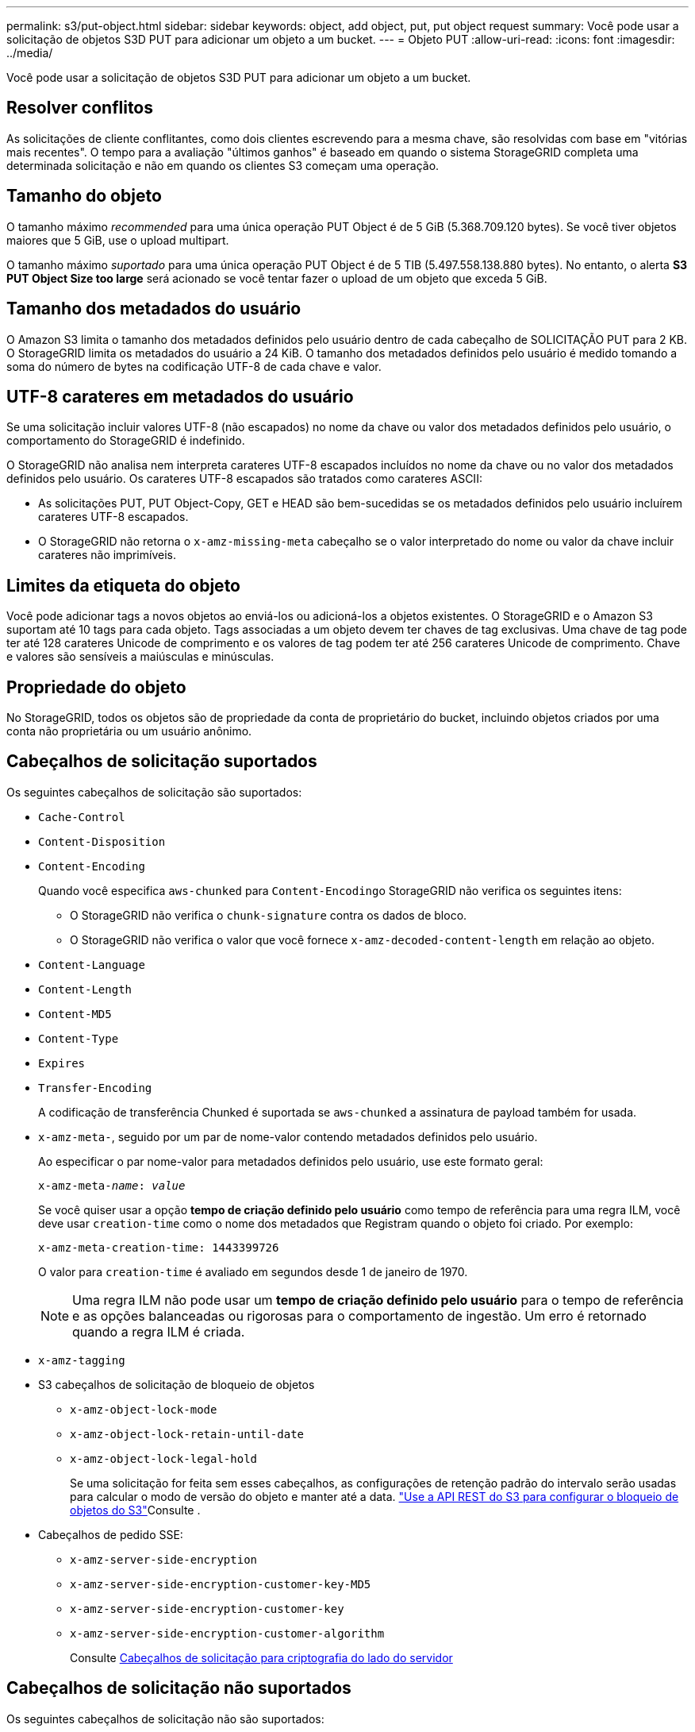 ---
permalink: s3/put-object.html 
sidebar: sidebar 
keywords: object, add object, put, put object request 
summary: Você pode usar a solicitação de objetos S3D PUT para adicionar um objeto a um bucket. 
---
= Objeto PUT
:allow-uri-read: 
:icons: font
:imagesdir: ../media/


[role="lead"]
Você pode usar a solicitação de objetos S3D PUT para adicionar um objeto a um bucket.



== Resolver conflitos

As solicitações de cliente conflitantes, como dois clientes escrevendo para a mesma chave, são resolvidas com base em "vitórias mais recentes". O tempo para a avaliação "últimos ganhos" é baseado em quando o sistema StorageGRID completa uma determinada solicitação e não em quando os clientes S3 começam uma operação.



== Tamanho do objeto

O tamanho máximo _recommended_ para uma única operação PUT Object é de 5 GiB (5.368.709.120 bytes). Se você tiver objetos maiores que 5 GiB, use o upload multipart.

O tamanho máximo _suportado_ para uma única operação PUT Object é de 5 TIB (5.497.558.138.880 bytes). No entanto, o alerta *S3 PUT Object Size too large* será acionado se você tentar fazer o upload de um objeto que exceda 5 GiB.



== Tamanho dos metadados do usuário

O Amazon S3 limita o tamanho dos metadados definidos pelo usuário dentro de cada cabeçalho de SOLICITAÇÃO PUT para 2 KB. O StorageGRID limita os metadados do usuário a 24 KiB. O tamanho dos metadados definidos pelo usuário é medido tomando a soma do número de bytes na codificação UTF-8 de cada chave e valor.



== UTF-8 carateres em metadados do usuário

Se uma solicitação incluir valores UTF-8 (não escapados) no nome da chave ou valor dos metadados definidos pelo usuário, o comportamento do StorageGRID é indefinido.

O StorageGRID não analisa nem interpreta carateres UTF-8 escapados incluídos no nome da chave ou no valor dos metadados definidos pelo usuário. Os carateres UTF-8 escapados são tratados como carateres ASCII:

* As solicitações PUT, PUT Object-Copy, GET e HEAD são bem-sucedidas se os metadados definidos pelo usuário incluírem carateres UTF-8 escapados.
* O StorageGRID não retorna o `x-amz-missing-meta` cabeçalho se o valor interpretado do nome ou valor da chave incluir carateres não imprimíveis.




== Limites da etiqueta do objeto

Você pode adicionar tags a novos objetos ao enviá-los ou adicioná-los a objetos existentes. O StorageGRID e o Amazon S3 suportam até 10 tags para cada objeto. Tags associadas a um objeto devem ter chaves de tag exclusivas. Uma chave de tag pode ter até 128 carateres Unicode de comprimento e os valores de tag podem ter até 256 carateres Unicode de comprimento. Chave e valores são sensíveis a maiúsculas e minúsculas.



== Propriedade do objeto

No StorageGRID, todos os objetos são de propriedade da conta de proprietário do bucket, incluindo objetos criados por uma conta não proprietária ou um usuário anônimo.



== Cabeçalhos de solicitação suportados

Os seguintes cabeçalhos de solicitação são suportados:

* `Cache-Control`
* `Content-Disposition`
* `Content-Encoding`
+
Quando você especifica `aws-chunked` para ``Content-Encoding``o StorageGRID não verifica os seguintes itens:

+
** O StorageGRID não verifica o `chunk-signature` contra os dados de bloco.
** O StorageGRID não verifica o valor que você fornece `x-amz-decoded-content-length` em relação ao objeto.


* `Content-Language`
* `Content-Length`
* `Content-MD5`
* `Content-Type`
* `Expires`
* `Transfer-Encoding`
+
A codificação de transferência Chunked é suportada se `aws-chunked` a assinatura de payload também for usada.

* `x-amz-meta-`, seguido por um par de nome-valor contendo metadados definidos pelo usuário.
+
Ao especificar o par nome-valor para metadados definidos pelo usuário, use este formato geral:

+
[listing, subs="specialcharacters,quotes"]
----
x-amz-meta-_name_: _value_
----
+
Se você quiser usar a opção *tempo de criação definido pelo usuário* como tempo de referência para uma regra ILM, você deve usar `creation-time` como o nome dos metadados que Registram quando o objeto foi criado. Por exemplo:

+
[listing]
----
x-amz-meta-creation-time: 1443399726
----
+
O valor para `creation-time` é avaliado em segundos desde 1 de janeiro de 1970.

+

NOTE: Uma regra ILM não pode usar um *tempo de criação definido pelo usuário* para o tempo de referência e as opções balanceadas ou rigorosas para o comportamento de ingestão. Um erro é retornado quando a regra ILM é criada.

* `x-amz-tagging`
* S3 cabeçalhos de solicitação de bloqueio de objetos
+
** `x-amz-object-lock-mode`
** `x-amz-object-lock-retain-until-date`
** `x-amz-object-lock-legal-hold`
+
Se uma solicitação for feita sem esses cabeçalhos, as configurações de retenção padrão do intervalo serão usadas para calcular o modo de versão do objeto e manter até a data. link:../s3/use-s3-api-for-s3-object-lock.html["Use a API REST do S3 para configurar o bloqueio de objetos do S3"]Consulte .



* Cabeçalhos de pedido SSE:
+
** `x-amz-server-side-encryption`
** `x-amz-server-side-encryption-customer-key-MD5`
** `x-amz-server-side-encryption-customer-key`
** `x-amz-server-side-encryption-customer-algorithm`
+
Consulte <<Cabeçalhos de solicitação para criptografia do lado do servidor>>







== Cabeçalhos de solicitação não suportados

Os seguintes cabeçalhos de solicitação não são suportados:

* O `x-amz-acl` cabeçalho da solicitação não é suportado.
* O `x-amz-website-redirect-location` cabeçalho da solicitação não é suportado e retorna `XNotImplemented`.




== Opções de classe de armazenamento

O `x-amz-storage-class` cabeçalho da solicitação é suportado. O valor enviado para `x-amz-storage-class` afeta a forma como o StorageGRID protege os dados de objetos durante a ingestão e não quantas cópias persistentes do objeto são armazenadas no sistema StorageGRID (que é determinado pelo ILM).

Se a regra ILM que corresponde a um objeto ingerido usar a opção estrita para comportamento de ingestão, o `x-amz-storage-class` cabeçalho não terá efeito.

Os seguintes valores podem ser usados para `x-amz-storage-class`:

* `STANDARD` (Predefinição)
+
** * Commit duplo*: Se a regra ILM especificar a opção de commit duplo para o comportamento de ingestão, assim que um objeto é ingerido, uma segunda cópia desse objeto é criada e distribuída para um nó de armazenamento diferente (commit duplo). Quando o ILM é avaliado, o StorageGRID determina se essas cópias provisórias iniciais satisfazem as instruções de colocação na regra. Caso contrário, novas cópias de objetos podem precisar ser feitas em locais diferentes e as cópias provisórias iniciais podem precisar ser excluídas.
** *Balanced*: Se a regra ILM especificar a opção Balanced e o StorageGRID não puder fazer imediatamente todas as cópias especificadas na regra, o StorageGRID fará duas cópias provisórias em diferentes nós de storage.
+
Se o StorageGRID puder criar imediatamente todas as cópias de objeto especificadas na regra ILM (colocação síncrona), `x-amz-storage-class` o cabeçalho não terá efeito.



* `REDUCED_REDUNDANCY`
+
** *Commit duplo*: Se a regra ILM especificar a opção de commit duplo para o comportamento de ingestão, o StorageGRID cria uma única cópia provisória à medida que o objeto é ingerido (commit único).
** *Balanced*: Se a regra ILM especificar a opção Balanced, o StorageGRID fará uma única cópia provisória somente se o sistema não puder fazer imediatamente todas as cópias especificadas na regra. Se o StorageGRID puder executar o posicionamento síncrono, este cabeçalho não terá efeito. A `REDUCED_REDUNDANCY` opção é melhor usada quando a regra ILM que corresponde ao objeto cria uma única cópia replicada. Neste caso, o uso `REDUCED_REDUNDANCY` elimina a criação e exclusão desnecessárias de uma cópia de objeto extra para cada operação de ingestão.


+
A utilização da `REDUCED_REDUNDANCY` opção não é recomendada noutras circunstâncias. `REDUCED_REDUNDANCY` aumenta o risco de perda de dados do objeto durante a ingestão. Por exemplo, você pode perder dados se a única cópia for inicialmente armazenada em um nó de armazenamento que falha antes que a avaliação ILM possa ocorrer.




IMPORTANT: Ter apenas uma cópia replicada para qualquer período de tempo coloca os dados em risco de perda permanente. Se houver apenas uma cópia replicada de um objeto, esse objeto será perdido se um nó de armazenamento falhar ou tiver um erro significativo. Você também perde temporariamente o acesso ao objeto durante procedimentos de manutenção, como atualizações.

Especificar `REDUCED_REDUNDANCY` apenas afeta quantas cópias são criadas quando um objeto é ingerido pela primeira vez. Ele não afeta quantas cópias do objeto são feitas quando o objeto é avaliado pela política ILM ativa e não faz com que os dados sejam armazenados em níveis mais baixos de redundância no sistema StorageGRID.


NOTE: Se você estiver ingerindo um objeto em um bucket com o S3 Object Lock ativado, a `REDUCED_REDUNDANCY` opção será ignorada. Se você estiver ingerindo um objeto em um bucket compatível com legado, a `REDUCED_REDUNDANCY` opção retornará um erro. A StorageGRID sempre realizará uma ingestão de confirmação dupla para garantir que os requisitos de conformidade sejam atendidos.



== Cabeçalhos de solicitação para criptografia do lado do servidor

Você pode usar os cabeçalhos de solicitação a seguir para criptografar um objeto com criptografia do lado do servidor. As opções SSE e SSE-C são mutuamente exclusivas.

* *SSE*: Use o seguinte cabeçalho se quiser criptografar o objeto com uma chave exclusiva gerenciada pelo StorageGRID.
+
** `x-amz-server-side-encryption`


* *SSE-C*: Use todos os três cabeçalhos se você quiser criptografar o objeto com uma chave exclusiva que você fornece e gerencia.
+
** `x-amz-server-side-encryption-customer-algorithm`: Especificar `AES256`.
** `x-amz-server-side-encryption-customer-key`: Especifique sua chave de criptografia para o novo objeto.
** `x-amz-server-side-encryption-customer-key-MD5`: Especifique o resumo MD5 da chave de criptografia do novo objeto.





IMPORTANT: As chaves de criptografia que você fornece nunca são armazenadas. Se você perder uma chave de criptografia, perderá o objeto correspondente. Antes de usar chaves fornecidas pelo cliente para proteger os dados do objeto, revise as considerações para link:using-server-side-encryption.html["usando criptografia do lado do servidor"].


NOTE: Se um objeto for criptografado com SSE ou SSE-C, quaisquer configurações de criptografia no nível de bucket ou no nível de grade serão ignoradas.



== Controle de versão

Se o controle de versão estiver habilitado para um bucket, um exclusivo `versionId` será gerado automaticamente para a versão do objeto que está sendo armazenado. Isso `versionId` também é retornado na resposta usando o `x-amz-version-id` cabeçalho de resposta.

Se o controle de versão estiver suspenso, a versão do objeto será armazenada com um nulo `versionId` e se já existir uma versão nula, ela será substituída.



== Cálculos de assinatura para o cabeçalho de autorização

Ao usar o `Authorization` cabeçalho para autenticar solicitações, o StorageGRID difere da AWS das seguintes maneiras:

* O StorageGRID não requer `host` que os cabeçalhos sejam incluídos no `CanonicalHeaders`.
* O StorageGRID não precisa `Content-Type` ser incluído no `CanonicalHeaders`.
* O StorageGRID não requer `x-amz-*` que os cabeçalhos sejam incluídos no `CanonicalHeaders`.



IMPORTANT: Como uma prática recomendada geral, inclua sempre esses cabeçalhos `CanonicalHeaders` para garantir que eles sejam verificados; no entanto, se você excluir esses cabeçalhos, o StorageGRID não retornará um erro.

Para obter detalhes, https://docs.aws.amazon.com/AmazonS3/latest/API/sig-v4-header-based-auth.html["Cálculos de assinatura para o cabeçalho de autorização: Transferência de carga útil em uma única bloco (assinatura AWS versão 4)"^] consulte .

.Informações relacionadas
link:../ilm/index.html["Gerenciar objetos com ILM"]

link:operations-on-buckets.html["Operações em baldes"]

link:s3-operations-tracked-in-audit-logs.html["S3 operações rastreadas em logs de auditoria"]

link:configuring-tenant-accounts-and-connections.html["Como as conexões do cliente podem ser configuradas"]
